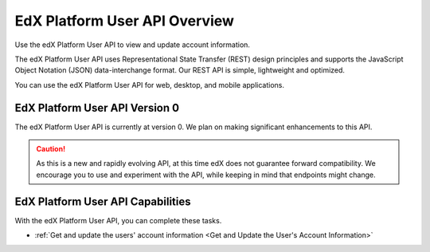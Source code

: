 ################################################
EdX Platform User API Overview
################################################

Use the edX Platform User API to view and update account information.

The edX Platform User API uses Representational State Transfer (REST) design
principles and supports the JavaScript Object Notation (JSON) data-interchange
format. Our REST API is simple, lightweight and optimized.

You can use the edX Platform User API for web, desktop, and mobile
applications.

*************************************
EdX Platform User API Version 0
*************************************

The edX Platform User API is currently at version 0. We plan on making
significant enhancements to this API.

.. caution::
 As this is a new and rapidly evolving API, at this time edX does not guarantee
 forward compatibility. We encourage you to use and experiment with the API,
 while keeping in mind that endpoints might change.

**********************************************
EdX Platform User API Capabilities
**********************************************

With the edX Platform User API, you can complete these tasks.

* :ref:`Get and update the users' account information <Get and Update the
  User's Account Information>`
